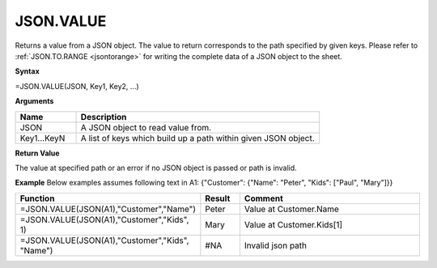 .. _JSON.VALUE:

JSON.VALUE
-----------------------------

Returns a value from a JSON object. The value to return corresponds to the path specified by given keys. Please refer
to :ref:`JSON.TO.RANGE <jsontorange>` for writing the complete data of a JSON object to the sheet.

**Syntax**

=JSON.VALUE(JSON, Key1, Key2, ...)

**Arguments**

.. list-table::
   :widths: 20 80
   :header-rows: 1

   * - Name
     - Description
   * - JSON
     - A JSON object to read value from.
   * - Key1...KeyN
     - A list of keys which build up a path within given JSON object.

**Return Value**

The value at specified path or an error if no JSON object is passed or path is invalid.


**Example**
Below examples assumes following text in A1: {"Customer": {"Name": "Peter", "Kids": ["Paul", "Mary"]}}

.. list-table::
   :widths: 40 10 50
   :header-rows: 1

   * - Function
     - Result
     - Comment
   * - =JSON.VALUE(JSON(A1),"Customer","Name")
     - Peter
     - Value at Customer.Name
   * - =JSON.VALUE(JSON(A1),"Customer","Kids", 1)
     - Mary
     - Value at Customer.Kids[1]
   * - =JSON.VALUE(JSON(A1),"Customer","Kids", "Name")
     - #NA
     - Invalid json path
   